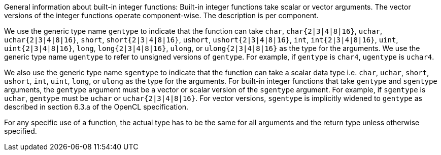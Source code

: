 General information about built-in integer functions: Built-in integer functions take scalar or vector arguments.
The vector versions of the integer functions operate component-wise.
The description is per component.

We use the generic type name `gentype` to indicate that the function can take `char`, `char{2|3|4|8|16}`, `uchar`, `uchar{2|3|4|8|16}`, `short`, `short{2|3|4|8|16}`, `ushort`, `ushort{2|3|4|8|16}`, `int`, `int{2|3|4|8|16}`, `uint`, `uint{2|3|4|8|16}`, `long`, `long{2|3|4|8|16}`, `ulong`, or `ulong{2|3|4|8|16}` as the type for the arguments.
We use the generic type name `ugentype` to refer to unsigned versions of `gentype`.
For example, if `gentype` is `char4`, `ugentype` is `uchar4`.

We also use the generic type name `sgentype` to indicate that the function can take a scalar data type i.e.
`char`, `uchar`, `short`, `ushort`, `int`, `uint`, `long`, or `ulong` as the type for the arguments.
For built-in integer functions that take `gentype` and `sgentype` arguments, the `gentype` argument must be a vector or scalar version of the `sgentype` argument.
For example, if `sgentype` is `uchar`, `gentype` must be `uchar` or `uchar{2|3|4|8|16}`.
For vector versions, `sgentype` is implicitly widened to `gentype` as described in section 6.3.a of the OpenCL specification.

For any specific use of a function, the actual type has to be the same for all arguments and the return type unless otherwise specified.
